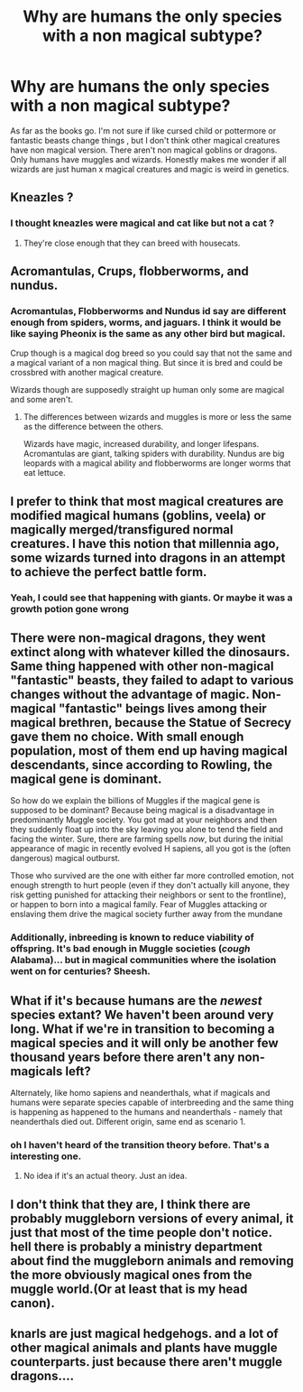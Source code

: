 #+TITLE: Why are humans the only species with a non magical subtype?

* Why are humans the only species with a non magical subtype?
:PROPERTIES:
:Author: literaltrashgoblin
:Score: 13
:DateUnix: 1606595555.0
:DateShort: 2020-Nov-29
:FlairText: Discussion
:END:
As far as the books go. I'm not sure if like cursed child or pottermore or fantastic beasts change things , but I don't think other magical creatures have non magical version. There aren't non magical goblins or dragons. Only humans have muggles and wizards. Honestly makes me wonder if all wizards are just human x magical creatures and magic is weird in genetics.


** Kneazles ?
:PROPERTIES:
:Author: Bleepbloopbotz2
:Score: 10
:DateUnix: 1606595614.0
:DateShort: 2020-Nov-29
:END:

*** I thought kneazles were magical and cat like but not a cat ?
:PROPERTIES:
:Author: literaltrashgoblin
:Score: 3
:DateUnix: 1606597357.0
:DateShort: 2020-Nov-29
:END:

**** They're close enough that they can breed with housecats.
:PROPERTIES:
:Author: TheLetterJ0
:Score: 7
:DateUnix: 1606607495.0
:DateShort: 2020-Nov-29
:END:


** Acromantulas, Crups, flobberworms, and nundus.
:PROPERTIES:
:Author: Ash_Lestrange
:Score: 8
:DateUnix: 1606596651.0
:DateShort: 2020-Nov-29
:END:

*** Acromantulas, Flobberworms and Nundus id say are different enough from spiders, worms, and jaguars. I think it would be like saying Pheonix is the same as any other bird but magical.

Crup though is a magical dog breed so you could say that not the same and a magical variant of a non magical thing. But since it is bred and could be crossbred with another magical creature.

Wizards though are supposedly straight up human only some are magical and some aren't.
:PROPERTIES:
:Author: literaltrashgoblin
:Score: 3
:DateUnix: 1606598019.0
:DateShort: 2020-Nov-29
:END:

**** The differences between wizards and muggles is more or less the same as the difference between the others.

Wizards have magic, increased durability, and longer lifespans. Acromantulas are giant, talking spiders with durability. Nundus are big leopards with a magical ability and flobberworms are longer worms that eat lettuce.
:PROPERTIES:
:Author: Ash_Lestrange
:Score: 9
:DateUnix: 1606599427.0
:DateShort: 2020-Nov-29
:END:


** I prefer to think that most magical creatures are modified magical humans (goblins, veela) or magically merged/transfigured normal creatures. I have this notion that millennia ago, some wizards turned into dragons in an attempt to achieve the perfect battle form.
:PROPERTIES:
:Author: wordhammer
:Score: 5
:DateUnix: 1606596414.0
:DateShort: 2020-Nov-29
:END:

*** Yeah, I could see that happening with giants. Or maybe it was a growth potion gone wrong
:PROPERTIES:
:Author: MyCork
:Score: 2
:DateUnix: 1606628163.0
:DateShort: 2020-Nov-29
:END:


** There were non-magical dragons, they went extinct along with whatever killed the dinosaurs. Same thing happened with other non-magical "fantastic" beasts, they failed to adapt to various changes without the advantage of magic. Non-magical "fantastic" beings lives among their magical brethren, because the Statue of Secrecy gave them no choice. With small enough population, most of them end up having magical descendants, since according to Rowling, the magical gene is dominant.

So how do we explain the billions of Muggles if the magical gene is supposed to be dominant? Because being magical is a disadvantage in predominantly Muggle society. You got mad at your neighbors and then they suddenly float up into the sky leaving you alone to tend the field and facing the winter. Sure, there are farming spells /now/, but during the initial appearance of magic in recently evolved H sapiens, all you got is the (often dangerous) magical outburst.

Those who survived are the one with either far more controlled emotion, not enough strength to hurt people (even if they don't actually kill anyone, they risk getting punished for attacking their neighbors or sent to the frontline), or happen to born into a magical family. Fear of Muggles attacking or enslaving them drive the magical society further away from the mundane
:PROPERTIES:
:Author: pm-me-your-nenen
:Score: 4
:DateUnix: 1606600529.0
:DateShort: 2020-Nov-29
:END:

*** Additionally, inbreeding is known to reduce viability of offspring. It's bad enough in Muggle societies (/cough/ Alabama)... but in magical communities where the isolation went on for centuries? Sheesh.
:PROPERTIES:
:Author: mschuster91
:Score: 3
:DateUnix: 1606609414.0
:DateShort: 2020-Nov-29
:END:


** What if it's because humans are the /newest/ species extant? We haven't been around very long. What if we're in transition to becoming a magical species and it will only be another few thousand years before there aren't any non-magicals left?

Alternately, like homo sapiens and neanderthals, what if magicals and humans were separate species capable of interbreeding and the same thing is happening as happened to the humans and neanderthals - namely that neanderthals died out. Different origin, same end as scenario 1.
:PROPERTIES:
:Author: OldMarvelRPGFan
:Score: 2
:DateUnix: 1606602629.0
:DateShort: 2020-Nov-29
:END:

*** oh I haven't heard of the transition theory before. That's a interesting one.
:PROPERTIES:
:Author: literaltrashgoblin
:Score: 1
:DateUnix: 1606603568.0
:DateShort: 2020-Nov-29
:END:

**** No idea if it's an actual theory. Just an idea.
:PROPERTIES:
:Author: OldMarvelRPGFan
:Score: 2
:DateUnix: 1606603942.0
:DateShort: 2020-Nov-29
:END:


** I don't think that they are, I think there are probably muggleborn versions of every animal, it just that most of the time people don't notice. hell there is probably a ministry department about find the muggleborn animals and removing the more obviously magical ones from the muggle world.(Or at least that is my head canon).
:PROPERTIES:
:Author: Call0013
:Score: 2
:DateUnix: 1606610192.0
:DateShort: 2020-Nov-29
:END:


** knarls are just magical hedgehogs. and a lot of other magical animals and plants have muggle counterparts. just because there aren't muggle dragons....
:PROPERTIES:
:Author: nyajinsky
:Score: 1
:DateUnix: 1606642906.0
:DateShort: 2020-Nov-29
:END:
